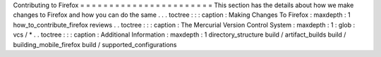 Contributing
to
Firefox
=
=
=
=
=
=
=
=
=
=
=
=
=
=
=
=
=
=
=
=
=
=
=
This
section
has
the
details
about
how
we
make
changes
to
Firefox
and
how
you
can
do
the
same
.
.
.
toctree
:
:
:
caption
:
Making
Changes
To
Firefox
:
maxdepth
:
1
how_to_contribute_firefox
reviews
.
.
toctree
:
:
:
caption
:
The
Mercurial
Version
Control
System
:
maxdepth
:
1
:
glob
:
vcs
/
*
.
.
toctree
:
:
:
caption
:
Additional
Information
:
maxdepth
:
1
directory_structure
build
/
artifact_builds
build
/
building_mobile_firefox
build
/
supported_configurations
